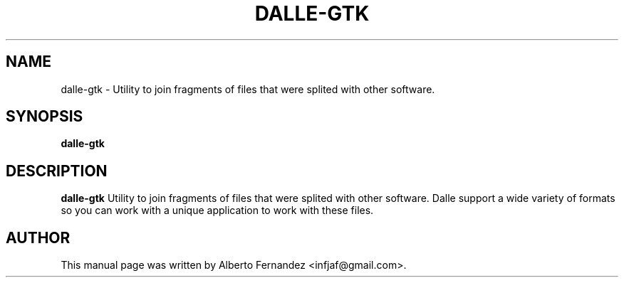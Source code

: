 .TH DALLE-GTK "1" "March 30, 2009"
.SH NAME
dalle-gtk \- Utility to join fragments of files that were splited with other software.

.SH SYNOPSIS
.B dalle-gtk

.SH DESCRIPTION
\fBdalle-gtk\fP  Utility to join fragments of files that were splited with other software.
Dalle support a wide variety of formats so you can work with a unique application to work with these files.

.SH AUTHOR
This manual page was written by Alberto Fernandez <infjaf@gmail.com>.
